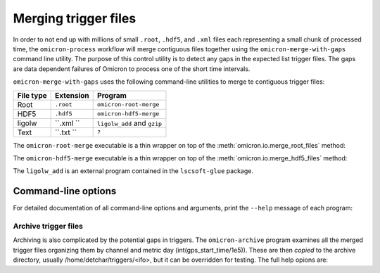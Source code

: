 Merging trigger files
#####################

In order to not end up with millions of small ``.root``, ``.hdf5``, and
``.xml`` files each representing a
small chunk of processed time, the ``omicron-process`` workflow will merge
contiguous files together using the ``omicron-merge-with-gaps`` command line utility.
The purpose of this control utility is to detect any gaps in the expected list
trigger files.  The gaps are data dependent failures of Omicron to process
one of the short time intervals. 


``omicron-merge-with-gaps`` uses the following command-line utilities to
merge te contiguous trigger files:

+------------+-----------+-------------------------------------------------+
| File type  | Extension | Program                                         |
+============+===========+=================================================+
| Root       | ``.root`` | ``omicron-root-merge``                          |
+------------+-----------+-------------------------------------------------+
| HDF5       | ``.hdf5`` | ``omicron-hdf5-merge``                          |
+------------+-----------+-------------------------------------------------+
| ligolw     | ``.xml `` | ``ligolw_add`` and ``gzip``                     |
+------------+-----------+-------------------------------------------------+
| Text       | ``.txt `` | ``?``                                           |
+------------+-----------+-------------------------------------------------+

The ``omicron-root-merge`` executable is a thin wrapper on top of
the :meth:`omicron.io.merge_root_files` method:

.. automethod:: omicron.io.merge_root_files

The ``omicron-hdf5-merge`` executable is a thin wrapper on top of
the :meth:`omicron.io.merge_hdf5_files` method:

.. automethod:: omicron.io.merge_hdf5_files

The ``ligolw_add`` is an external program contained in the ``lscsoft-glue`` package.



--------------------
Command-line options
--------------------

For detailed documentation of all command-line options and arguments, print the ``--help``
message of each program:

.. command-output:: omicron-merge-with-gaps --help

.. command-output:: omicron-root-merge --help

.. command-output:: omicron-hdf5-merge --help

.. command-output:: ligolw_add --help


Archive trigger files
======================

Archiving is also complicated by the potential gaps in triggers. The ``omicron-archive``
program examines all the merged trigger files organizing them by channel and metric day
(int(gps_start_time/1e5)). These are then *copied* to the archive directory, usually
/home/detchar/triggers/<ifo>, but it can be overridden for testing. The full help opions are:

.. command-output:: omicron-merge-with-gaps --help
